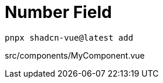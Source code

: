 = Number Field

[source,bash]
----
pnpx shadcn-vue@latest add 
----

[source,vue,title="src/components/MyComponent.vue"]
----
----